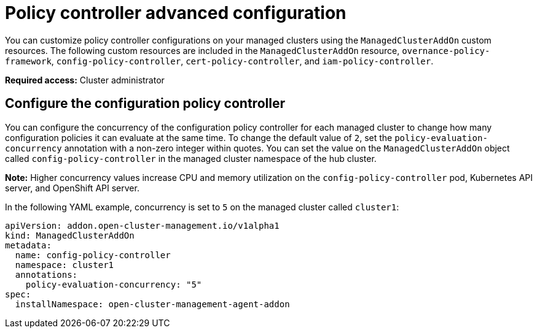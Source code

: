 [#policy-controller-advanced-config]
= Policy controller advanced configuration 

You can customize policy controller configurations on your managed clusters using the `ManagedClusterAddOn` custom resources. The following custom resources are included in the `ManagedClusterAddOn` resource, `overnance-policy-framework`, `config-policy-controller`, `cert-policy-controller`, and `iam-policy-controller`.

*Required access:* Cluster administrator

[#configure-config-policy-controller] 
== Configure the configuration policy controller

You can configure the concurrency of the configuration policy controller for each managed cluster to change how many configuration policies it can evaluate at the same time. To change the default value of `2`, set the `policy-evaluation-concurrency` annotation with a non-zero integer within quotes. You can set the value on the `ManagedClusterAddOn` object called `config-policy-controller` in the managed cluster namespace of the hub cluster.

*Note:* Higher concurrency values increase CPU and memory utilization on the `config-policy-controller` pod, Kubernetes API server, and OpenShift API server.

In the following YAML example, concurrency is set to `5` on the managed cluster called `cluster1`:

[source,yaml]
----
apiVersion: addon.open-cluster-management.io/v1alpha1
kind: ManagedClusterAddOn
metadata:
  name: config-policy-controller
  namespace: cluster1
  annotations:
    policy-evaluation-concurrency: "5"
spec:
  installNamespace: open-cluster-management-agent-addon
----
